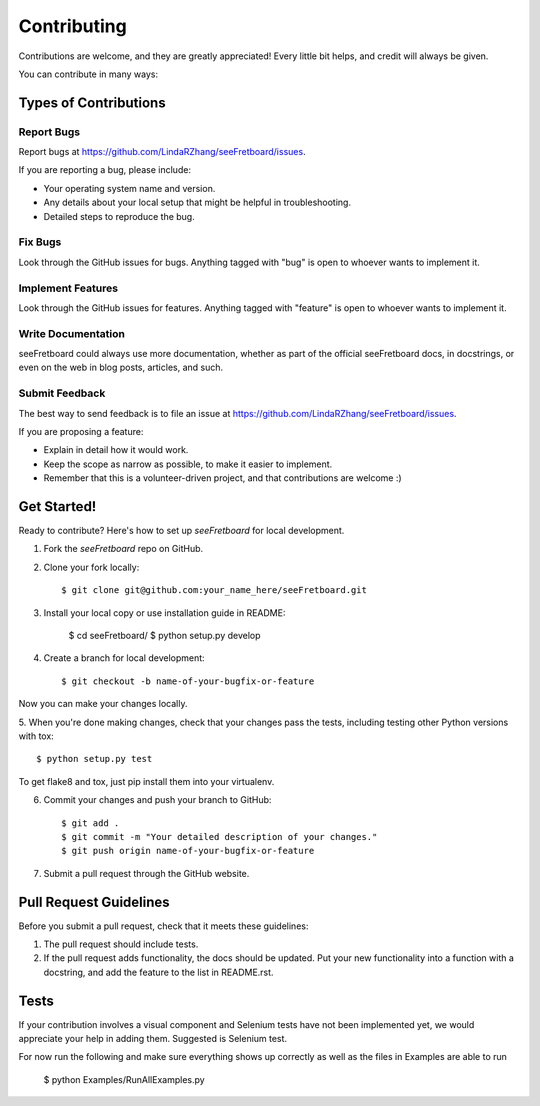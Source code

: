 ============
Contributing
============

Contributions are welcome, and they are greatly appreciated! Every
little bit helps, and credit will always be given. 

You can contribute in many ways:

Types of Contributions
----------------------

Report Bugs
~~~~~~~~~~~

Report bugs at https://github.com/LindaRZhang/seeFretboard/issues.

If you are reporting a bug, please include:

* Your operating system name and version.
* Any details about your local setup that might be helpful in troubleshooting.
* Detailed steps to reproduce the bug.

Fix Bugs
~~~~~~~~

Look through the GitHub issues for bugs. Anything tagged with "bug"
is open to whoever wants to implement it.

Implement Features
~~~~~~~~~~~~~~~~~~

Look through the GitHub issues for features. Anything tagged with "feature"
is open to whoever wants to implement it.

Write Documentation
~~~~~~~~~~~~~~~~~~~

seeFretboard could always use more documentation, whether as part of the 
official seeFretboard docs, in docstrings, or even on the web in blog posts,
articles, and such.

Submit Feedback
~~~~~~~~~~~~~~~

The best way to send feedback is to file an issue at https://github.com/LindaRZhang/seeFretboard/issues.

If you are proposing a feature:

* Explain in detail how it would work.
* Keep the scope as narrow as possible, to make it easier to implement.
* Remember that this is a volunteer-driven project, and that contributions
  are welcome :)

Get Started!
------------

Ready to contribute? Here's how to set up `seeFretboard` for local development.

1. Fork the `seeFretboard` repo on GitHub.
2. Clone your fork locally::

    $ git clone git@github.com:your_name_here/seeFretboard.git

3. Install your local copy or use installation guide in README:

    $ cd seeFretboard/
    $ python setup.py develop

4. Create a branch for local development::

    $ git checkout -b name-of-your-bugfix-or-feature

Now you can make your changes locally.

5. When you're done making changes, check that your changes pass the
tests, including testing other Python versions with tox::

	$ python setup.py test

To get flake8 and tox, just pip install them into your virtualenv. 

6. Commit your changes and push your branch to GitHub::

    $ git add .
    $ git commit -m "Your detailed description of your changes."
    $ git push origin name-of-your-bugfix-or-feature

7. Submit a pull request through the GitHub website.

Pull Request Guidelines
-----------------------

Before you submit a pull request, check that it meets these guidelines:

1. The pull request should include tests.
2. If the pull request adds functionality, the docs should be updated. Put
   your new functionality into a function with a docstring, and add the
   feature to the list in README.rst.

Tests
------
If your contribution involves a visual component and Selenium tests have not been implemented yet, we would appreciate your help in adding them. Suggested is Selenium test.

For now run the following and make sure everything shows up correctly as well as the files in Examples are able to run

    $ python Examples/RunAllExamples.py
